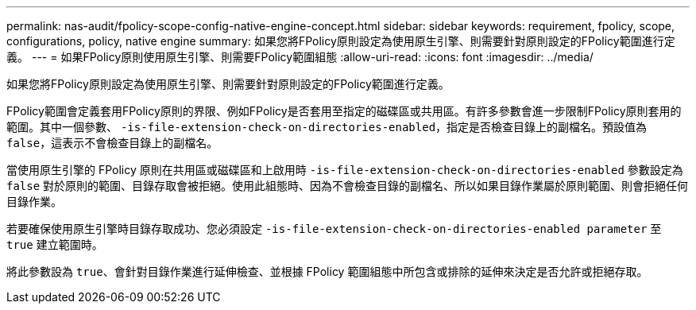 ---
permalink: nas-audit/fpolicy-scope-config-native-engine-concept.html 
sidebar: sidebar 
keywords: requirement, fpolicy, scope, configurations, policy, native engine 
summary: 如果您將FPolicy原則設定為使用原生引擎、則需要針對原則設定的FPolicy範圍進行定義。 
---
= 如果FPolicy原則使用原生引擎、則需要FPolicy範圍組態
:allow-uri-read: 
:icons: font
:imagesdir: ../media/


[role="lead"]
如果您將FPolicy原則設定為使用原生引擎、則需要針對原則設定的FPolicy範圍進行定義。

FPolicy範圍會定義套用FPolicy原則的界限、例如FPolicy是否套用至指定的磁碟區或共用區。有許多參數會進一步限制FPolicy原則套用的範圍。其中一個參數、 `-is-file-extension-check-on-directories-enabled`，指定是否檢查目錄上的副檔名。預設值為 `false`，這表示不會檢查目錄上的副檔名。

當使用原生引擎的 FPolicy 原則在共用區或磁碟區和上啟用時 `-is-file-extension-check-on-directories-enabled` 參數設定為 `false` 對於原則的範圍、目錄存取會被拒絕。使用此組態時、因為不會檢查目錄的副檔名、所以如果目錄作業屬於原則範圍、則會拒絕任何目錄作業。

若要確保使用原生引擎時目錄存取成功、您必須設定 `-is-file-extension-check-on-directories-enabled parameter` 至 `true` 建立範圍時。

將此參數設為 `true`、會針對目錄作業進行延伸檢查、並根據 FPolicy 範圍組態中所包含或排除的延伸來決定是否允許或拒絕存取。
